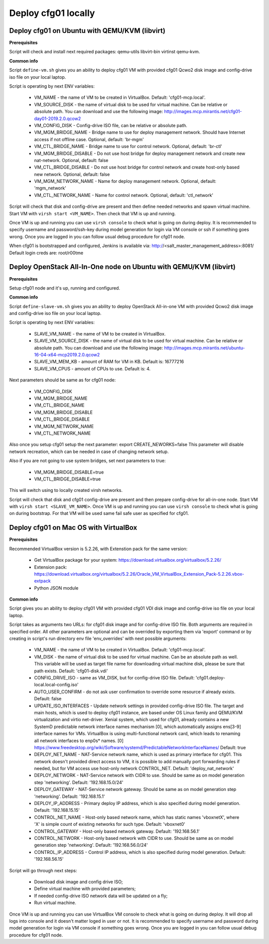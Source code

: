 ====================
Deploy cfg01 locally
====================

Deploy cfg01 on Ubuntu with QEMU/KVM (libvirt)
==============================================

**Prerequisites**

Script will check and install next required packages: qemu-utils libvirt-bin virtinst qemu-kvm.

**Common info**

Script ``define-vm.sh`` gives you an ability to deploy cfg01 VM with provided cfg01 Qcwo2 disk
image and config-drive iso file on your local laptop.

Script is operating by next ENV variables:

    * VM_NAME - the name of VM to be created in VirtualBox. Default: 'cfg01-mcp.local'.
    * VM_SOURCE_DISK - the name of virtual disk to be used for virtual machine. Can be relative or absolute path.
      You can download and use the following image: http://images.mcp.mirantis.net/cfg01-day01-2019.2.0.qcow2
    * VM_CONFIG_DISK - Config-drive ISO file, can be relative or absolute path.
    * VM_MGM_BRIDGE_NAME - Bridge name to use for deploy management network. Should have Internet access if not
      offline case. Optional, default: 'br-mgm'
    * VM_CTL_BRIDGE_NAME - Bridge name to use for control network. Optional, default: 'br-ctl'
    * VM_MGM_BRIDGE_DISABLE - Do not use host bridge for deploy management network and create new nat-network.
      Optional, default: false
    * VM_CTL_BRIDGE_DISABLE - Do not use host bridge for control network and create host-only based new network.
      Optional, default: false
    * VM_MGM_NETWORK_NAME - Name for deploy management network. Optional, default: 'mgm_network'
    * VM_CTL_NETWORK_NAME - Name for control network. Optional, default: 'ctl_network'

Script will check that disk and config-drive are present and then define needed networks and spawn virtual machine.
Start VM with ``virsh start <VM_NAME>``. Then check that VM is up and running.

Once VM is up and running you can use ``virsh console`` to check what is going on during deploy.
It is recommended to specify username and password/ssh-key during model generation for login via VM console or ssh if
something goes wrong. Once you are logged in you can follow usual debug procedure for cfg01 node.

When cfg01 is bootstrapped and configured, Jenkins is available via: http://<salt_master_management_address>:8081/
Default login creds are: root/r00tme

Deploy OpenStack All-In-One node on Ubuntu with QEMU/KVM (libvirt)
==================================================================

**Prerequisites**

Setup cfg01 node and it's up, running and configured.

**Common info**

Script ``define-slave-vm.sh`` gives you an ability to deploy OpenStack All-in-one VM with provided Qcwo2 disk
image and config-drive iso file on your local laptop.

Script is operating by next ENV variables:

    * SLAVE_VM_NAME - the name of VM to be created in VirtualBox.
    * SLAVE_VM_SOURCE_DISK - the name of virtual disk to be used for virtual machine. Can be relative or absolute path.
      You can download and use the following image: http://images.mcp.mirantis.net/ubuntu-16-04-x64-mcp2019.2.0.qcow2
    * SLAVE_VM_MEM_KB - amount of RAM for VM in KB. Default is: 16777216
    * SLAVE_VM_CPUS - amount of CPUs to use. Default is: 4.

Next parameters should be same as for cfg01 node:

    * VM_CONFIG_DISK
    * VM_MGM_BRIDGE_NAME
    * VM_CTL_BRIDGE_NAME
    * VM_MGM_BRIDGE_DISABLE
    * VM_CTL_BRIDGE_DISABLE
    * VM_MGM_NETWORK_NAME
    * VM_CTL_NETWORK_NAME

Also once you setup cfg01 setup the next parameter: export CREATE_NEWORKS=false
This parameter will disable network recreation, which can be needed in case of changing network setup.

Also if you are not going to use system bridges, set next parameters to true:

    * VM_MGM_BRIDGE_DISABLE=true
    * VM_CTL_BRIDGE_DISABLE=true

This will switch using to locally created virsh networks.

Script will check that disk and cfg01 config-drive are present and then prepare config-drive for all-in-one node.
Start VM with ``virsh start <SLAVE_VM_NAME>``. Once VM is up and running you can use ``virsh console`` to check what is
going on during bootstrap. For that VM will be used same fail safe user as specified for cfg01.

Deploy cfg01 on Mac OS with VirtualBox
======================================

**Prerequisites**

Recommended VirtualBox version is 5.2.26, with Extenstion pack for the same version:

    * Get VirtualBox package for your system: https://download.virtualbox.org/virtualbox/5.2.26/
    * Extension pack: https://download.virtualbox.org/virtualbox/5.2.26/Oracle_VM_VirtualBox_Extension_Pack-5.2.26.vbox-extpack
    * Python JSON module

**Common info**

Script gives you an ability to deploy cfg01 VM with provided cfg01 VDI disk
image and config-drive iso file on your local laptop.

Script takes as arguments two URLs: for cfg01 disk image and for config-drive ISO file.
Both arguments are required in specified order. All other parameters are optional and can
be overrided by exporting them via 'export' command or by creating in script's
run directory env file 'env_overrides' with next possible arguments:

    * VM_NAME - the name of VM to be created in VirtualBox. Default: 'cfg01-mcp.local'.
    * VM_DISK - the name of virtual disk to be used for virtual machine. Can be
      an absolute path as well. This variable will be used as target file name for
      downloading virtual machine disk, please be sure that path exists.
      Default: 'cfg01-disk.vdi'
    * CONFIG_DRIVE_ISO - same as VM_DISK, but for config-drive ISO file.
      Default: 'cfg01.deploy-local.local-config.iso'
    * AUTO_USER_CONFIRM - do not ask user confirmation to override some resource if already exists.
      Default: false
    * UPDATE_ISO_INTERFACES - Update network settings in provided config-drive ISO file.
      The target and main hosts, which is used to deploy cfg01 instance, are based under
      OS Linux family and QEMU/KVM virtualization and virtio net-driver. Xenial system, which
      used for cfg01, already contains a new SystemD predictable network interface names mechanism [0],
      which automatically assigns ens[3-9] interface names for VMs. VirtualBox is using multi-functional
      network card, which leads to renaming all network interfaces to enp0s* names.
      [0] https://www.freedesktop.org/wiki/Software/systemd/PredictableNetworkInterfaceNames/
      Default: true

    * DEPLOY_NET_NAME - NAT-Service network name, which is used as primary interface for cfg01. This network
      doesn't provided direct access to VM, it is possible to add manually port forwarding rules if needed, but
      for VM access use host-only network CONTROL_NET. Default: 'deploy_nat_network'
    * DEPLOY_NETWORK - NAT-Service network with CIDR to use. Should be same as on model generation
      step 'networking'. Default: '192.168.15.0/24'
    * DEPLOY_GATEWAY - NAT-Service network gateway. Should be same as on model generation step 'networking'.
      Default: '192.168.15.1'
    * DEPLOY_IP_ADDRESS - Primary deploy IP address, which is also specified during model generation.
      Default: '192.168.15.15'

    * CONTROL_NET_NAME - Host-only based network name, which has static names 'vboxnetX', where 'X' is simple
      count of existing networks for such type. Default: 'vboxnet0'
    * CONTROL_GATEWAY - Host-only based network gateway. Default: '192.168.56.1'
    * CONTROL_NETWORK - Host-only based network with CIDR to use. Should be same as on model generation
      step 'networking'. Default: '192.168.56.0/24'
    * CONTROL_IP_ADDRESS - Control IP address, which is also specified during model generation.
      Default: '192.168.56.15'

Script will go through next steps:

    * Download disk image and config drive ISO;
    * Define virtual machine with provided parameters;
    * If needed config-drive ISO network data will be updated on a fly;
    * Run virtual machine.

Once VM is up and running you can use VirtualBox VM console to check what is going on during deploy.
It will drop all logs into console and it doesn't matter loged in user or not. It is recommended to specify
username and password during model generation for login via VM console if something goes wrong.
Once you are logged in you can follow usual debug procedure for cfg01 node.